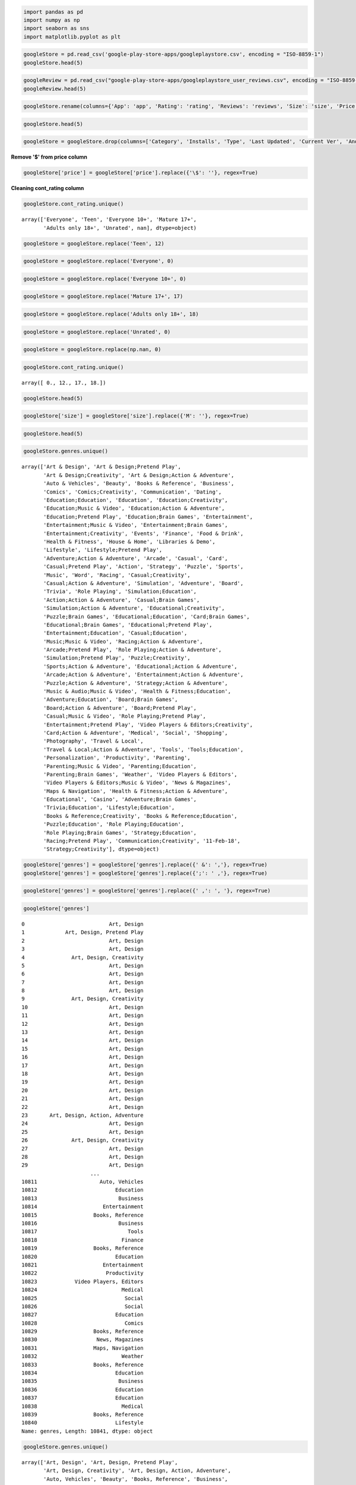 
.. code:: ipython2

    import pandas as pd
    import numpy as np
    import seaborn as sns
    import matplotlib.pyplot as plt

.. code:: ipython2

    googleStore = pd.read_csv('google-play-store-apps/googleplaystore.csv', encoding = "ISO-8859-1")
    googleStore.head(5)




.. raw:: html

    <div>
    <style scoped>
        .dataframe tbody tr th:only-of-type {
            vertical-align: middle;
        }
    
        .dataframe tbody tr th {
            vertical-align: top;
        }
    
        .dataframe thead th {
            text-align: right;
        }
    </style>
    <table border="1" class="dataframe">
      <thead>
        <tr style="text-align: right;">
          <th></th>
          <th>App</th>
          <th>Category</th>
          <th>Rating</th>
          <th>Reviews</th>
          <th>Size</th>
          <th>Installs</th>
          <th>Type</th>
          <th>Price</th>
          <th>cont_rating</th>
          <th>Genres</th>
          <th>Last Updated</th>
          <th>Current Ver</th>
          <th>Android Ver</th>
        </tr>
      </thead>
      <tbody>
        <tr>
          <th>0</th>
          <td>Photo Editor &amp; Candy Camera &amp; Grid &amp; ScrapBook</td>
          <td>ART_AND_DESIGN</td>
          <td>4.1</td>
          <td>159</td>
          <td>19M</td>
          <td>10,000+</td>
          <td>Free</td>
          <td>0</td>
          <td>Everyone</td>
          <td>Art &amp; Design</td>
          <td>7-Jan-18</td>
          <td>1.0.0</td>
          <td>4.0.3 and up</td>
        </tr>
        <tr>
          <th>1</th>
          <td>Coloring book moana</td>
          <td>ART_AND_DESIGN</td>
          <td>3.9</td>
          <td>967</td>
          <td>14M</td>
          <td>500,000+</td>
          <td>Free</td>
          <td>0</td>
          <td>Everyone</td>
          <td>Art &amp; Design;Pretend Play</td>
          <td>15-Jan-18</td>
          <td>2.0.0</td>
          <td>4.0.3 and up</td>
        </tr>
        <tr>
          <th>2</th>
          <td>U Launcher Lite äóñ FREE Live Cool Themes, Hid...</td>
          <td>ART_AND_DESIGN</td>
          <td>4.7</td>
          <td>87510</td>
          <td>8.7M</td>
          <td>5,000,000+</td>
          <td>Free</td>
          <td>0</td>
          <td>Everyone</td>
          <td>Art &amp; Design</td>
          <td>1-Aug-18</td>
          <td>1.2.4</td>
          <td>4.0.3 and up</td>
        </tr>
        <tr>
          <th>3</th>
          <td>Sketch - Draw &amp; Paint</td>
          <td>ART_AND_DESIGN</td>
          <td>4.5</td>
          <td>215644</td>
          <td>25M</td>
          <td>50,000,000+</td>
          <td>Free</td>
          <td>0</td>
          <td>Teen</td>
          <td>Art &amp; Design</td>
          <td>8-Jun-18</td>
          <td>Varies with device</td>
          <td>4.2 and up</td>
        </tr>
        <tr>
          <th>4</th>
          <td>Pixel Draw - Number Art Coloring Book</td>
          <td>ART_AND_DESIGN</td>
          <td>4.3</td>
          <td>967</td>
          <td>2.8M</td>
          <td>100,000+</td>
          <td>Free</td>
          <td>0</td>
          <td>Everyone</td>
          <td>Art &amp; Design;Creativity</td>
          <td>20-Jun-18</td>
          <td>1.1</td>
          <td>4.4 and up</td>
        </tr>
      </tbody>
    </table>
    </div>



.. code:: ipython2

    googleReview = pd.read_csv("google-play-store-apps/googleplaystore_user_reviews.csv", encoding = "ISO-8859-1")
    googleReview.head(5)




.. raw:: html

    <div>
    <style scoped>
        .dataframe tbody tr th:only-of-type {
            vertical-align: middle;
        }
    
        .dataframe tbody tr th {
            vertical-align: top;
        }
    
        .dataframe thead th {
            text-align: right;
        }
    </style>
    <table border="1" class="dataframe">
      <thead>
        <tr style="text-align: right;">
          <th></th>
          <th>App</th>
          <th>Translated_Review</th>
          <th>Sentiment</th>
          <th>Sentiment_Polarity</th>
          <th>Sentiment_Subjectivity</th>
        </tr>
      </thead>
      <tbody>
        <tr>
          <th>0</th>
          <td>10 Best Foods for You</td>
          <td>I like eat delicious food. That's I'm cooking ...</td>
          <td>Positive</td>
          <td>1.00</td>
          <td>0.533333</td>
        </tr>
        <tr>
          <th>1</th>
          <td>10 Best Foods for You</td>
          <td>This help eating healthy exercise regular basis</td>
          <td>Positive</td>
          <td>0.25</td>
          <td>0.288462</td>
        </tr>
        <tr>
          <th>2</th>
          <td>10 Best Foods for You</td>
          <td>NaN</td>
          <td>NaN</td>
          <td>NaN</td>
          <td>NaN</td>
        </tr>
        <tr>
          <th>3</th>
          <td>10 Best Foods for You</td>
          <td>Works great especially going grocery store</td>
          <td>Positive</td>
          <td>0.40</td>
          <td>0.875000</td>
        </tr>
        <tr>
          <th>4</th>
          <td>10 Best Foods for You</td>
          <td>Best idea us</td>
          <td>Positive</td>
          <td>1.00</td>
          <td>0.300000</td>
        </tr>
      </tbody>
    </table>
    </div>



.. code:: ipython2

    googleStore.rename(columns={'App': 'app', 'Rating': 'rating', 'Reviews': 'reviews', 'Size': 'size', 'Price': 'price', 'Genres': 'genres'}, inplace=True)

.. code:: ipython2

    googleStore.head(5)




.. raw:: html

    <div>
    <style scoped>
        .dataframe tbody tr th:only-of-type {
            vertical-align: middle;
        }
    
        .dataframe tbody tr th {
            vertical-align: top;
        }
    
        .dataframe thead th {
            text-align: right;
        }
    </style>
    <table border="1" class="dataframe">
      <thead>
        <tr style="text-align: right;">
          <th></th>
          <th>app</th>
          <th>Category</th>
          <th>rating</th>
          <th>reviews</th>
          <th>size</th>
          <th>Installs</th>
          <th>Type</th>
          <th>price</th>
          <th>cont_rating</th>
          <th>genres</th>
          <th>Last Updated</th>
          <th>Current Ver</th>
          <th>Android Ver</th>
        </tr>
      </thead>
      <tbody>
        <tr>
          <th>0</th>
          <td>Photo Editor &amp; Candy Camera &amp; Grid &amp; ScrapBook</td>
          <td>ART_AND_DESIGN</td>
          <td>4.1</td>
          <td>159</td>
          <td>19M</td>
          <td>10,000+</td>
          <td>Free</td>
          <td>0</td>
          <td>Everyone</td>
          <td>Art &amp; Design</td>
          <td>7-Jan-18</td>
          <td>1.0.0</td>
          <td>4.0.3 and up</td>
        </tr>
        <tr>
          <th>1</th>
          <td>Coloring book moana</td>
          <td>ART_AND_DESIGN</td>
          <td>3.9</td>
          <td>967</td>
          <td>14M</td>
          <td>500,000+</td>
          <td>Free</td>
          <td>0</td>
          <td>Everyone</td>
          <td>Art &amp; Design;Pretend Play</td>
          <td>15-Jan-18</td>
          <td>2.0.0</td>
          <td>4.0.3 and up</td>
        </tr>
        <tr>
          <th>2</th>
          <td>U Launcher Lite äóñ FREE Live Cool Themes, Hid...</td>
          <td>ART_AND_DESIGN</td>
          <td>4.7</td>
          <td>87510</td>
          <td>8.7M</td>
          <td>5,000,000+</td>
          <td>Free</td>
          <td>0</td>
          <td>Everyone</td>
          <td>Art &amp; Design</td>
          <td>1-Aug-18</td>
          <td>1.2.4</td>
          <td>4.0.3 and up</td>
        </tr>
        <tr>
          <th>3</th>
          <td>Sketch - Draw &amp; Paint</td>
          <td>ART_AND_DESIGN</td>
          <td>4.5</td>
          <td>215644</td>
          <td>25M</td>
          <td>50,000,000+</td>
          <td>Free</td>
          <td>0</td>
          <td>Teen</td>
          <td>Art &amp; Design</td>
          <td>8-Jun-18</td>
          <td>Varies with device</td>
          <td>4.2 and up</td>
        </tr>
        <tr>
          <th>4</th>
          <td>Pixel Draw - Number Art Coloring Book</td>
          <td>ART_AND_DESIGN</td>
          <td>4.3</td>
          <td>967</td>
          <td>2.8M</td>
          <td>100,000+</td>
          <td>Free</td>
          <td>0</td>
          <td>Everyone</td>
          <td>Art &amp; Design;Creativity</td>
          <td>20-Jun-18</td>
          <td>1.1</td>
          <td>4.4 and up</td>
        </tr>
      </tbody>
    </table>
    </div>



.. code:: ipython2

    googleStore = googleStore.drop(columns=['Category', 'Installs', 'Type', 'Last Updated', 'Current Ver', 'Android Ver'])

**Remove '$' from price column**

.. code:: ipython2

    googleStore['price'] = googleStore['price'].replace({'\$': ''}, regex=True)

**Cleaning cont\_rating column**

.. code:: ipython2

    googleStore.cont_rating.unique()




.. parsed-literal::

    array(['Everyone', 'Teen', 'Everyone 10+', 'Mature 17+',
           'Adults only 18+', 'Unrated', nan], dtype=object)



.. code:: ipython2

    googleStore = googleStore.replace('Teen', 12)

.. code:: ipython2

    googleStore = googleStore.replace('Everyone', 0)

.. code:: ipython2

    googleStore = googleStore.replace('Everyone 10+', 0)

.. code:: ipython2

    googleStore = googleStore.replace('Mature 17+', 17)

.. code:: ipython2

    googleStore = googleStore.replace('Adults only 18+', 18)

.. code:: ipython2

    googleStore = googleStore.replace('Unrated', 0)

.. code:: ipython2

    googleStore = googleStore.replace(np.nan, 0)

.. code:: ipython2

    googleStore.cont_rating.unique()




.. parsed-literal::

    array([ 0., 12., 17., 18.])



.. code:: ipython2

    googleStore.head(5)




.. raw:: html

    <div>
    <style scoped>
        .dataframe tbody tr th:only-of-type {
            vertical-align: middle;
        }
    
        .dataframe tbody tr th {
            vertical-align: top;
        }
    
        .dataframe thead th {
            text-align: right;
        }
    </style>
    <table border="1" class="dataframe">
      <thead>
        <tr style="text-align: right;">
          <th></th>
          <th>app</th>
          <th>rating</th>
          <th>reviews</th>
          <th>size</th>
          <th>price</th>
          <th>cont_rating</th>
          <th>genres</th>
        </tr>
      </thead>
      <tbody>
        <tr>
          <th>0</th>
          <td>Photo Editor &amp; Candy Camera &amp; Grid &amp; ScrapBook</td>
          <td>4.1</td>
          <td>159</td>
          <td>19M</td>
          <td>0</td>
          <td>0.0</td>
          <td>Art &amp; Design</td>
        </tr>
        <tr>
          <th>1</th>
          <td>Coloring book moana</td>
          <td>3.9</td>
          <td>967</td>
          <td>14M</td>
          <td>0</td>
          <td>0.0</td>
          <td>Art &amp; Design;Pretend Play</td>
        </tr>
        <tr>
          <th>2</th>
          <td>U Launcher Lite äóñ FREE Live Cool Themes, Hid...</td>
          <td>4.7</td>
          <td>87510</td>
          <td>8.7M</td>
          <td>0</td>
          <td>0.0</td>
          <td>Art &amp; Design</td>
        </tr>
        <tr>
          <th>3</th>
          <td>Sketch - Draw &amp; Paint</td>
          <td>4.5</td>
          <td>215644</td>
          <td>25M</td>
          <td>0</td>
          <td>12.0</td>
          <td>Art &amp; Design</td>
        </tr>
        <tr>
          <th>4</th>
          <td>Pixel Draw - Number Art Coloring Book</td>
          <td>4.3</td>
          <td>967</td>
          <td>2.8M</td>
          <td>0</td>
          <td>0.0</td>
          <td>Art &amp; Design;Creativity</td>
        </tr>
      </tbody>
    </table>
    </div>



.. code:: ipython2

    googleStore['size'] = googleStore['size'].replace({'M': ''}, regex=True)

.. code:: ipython2

    googleStore.head(5)




.. raw:: html

    <div>
    <style scoped>
        .dataframe tbody tr th:only-of-type {
            vertical-align: middle;
        }
    
        .dataframe tbody tr th {
            vertical-align: top;
        }
    
        .dataframe thead th {
            text-align: right;
        }
    </style>
    <table border="1" class="dataframe">
      <thead>
        <tr style="text-align: right;">
          <th></th>
          <th>app</th>
          <th>rating</th>
          <th>reviews</th>
          <th>size</th>
          <th>price</th>
          <th>cont_rating</th>
          <th>genres</th>
        </tr>
      </thead>
      <tbody>
        <tr>
          <th>0</th>
          <td>Photo Editor &amp; Candy Camera &amp; Grid &amp; ScrapBook</td>
          <td>4.1</td>
          <td>159</td>
          <td>19</td>
          <td>0</td>
          <td>0.0</td>
          <td>Art &amp; Design</td>
        </tr>
        <tr>
          <th>1</th>
          <td>Coloring book moana</td>
          <td>3.9</td>
          <td>967</td>
          <td>14</td>
          <td>0</td>
          <td>0.0</td>
          <td>Art &amp; Design;Pretend Play</td>
        </tr>
        <tr>
          <th>2</th>
          <td>U Launcher Lite äóñ FREE Live Cool Themes, Hid...</td>
          <td>4.7</td>
          <td>87510</td>
          <td>8.7</td>
          <td>0</td>
          <td>0.0</td>
          <td>Art &amp; Design</td>
        </tr>
        <tr>
          <th>3</th>
          <td>Sketch - Draw &amp; Paint</td>
          <td>4.5</td>
          <td>215644</td>
          <td>25</td>
          <td>0</td>
          <td>12.0</td>
          <td>Art &amp; Design</td>
        </tr>
        <tr>
          <th>4</th>
          <td>Pixel Draw - Number Art Coloring Book</td>
          <td>4.3</td>
          <td>967</td>
          <td>2.8</td>
          <td>0</td>
          <td>0.0</td>
          <td>Art &amp; Design;Creativity</td>
        </tr>
      </tbody>
    </table>
    </div>



.. code:: ipython2

    googleStore.genres.unique()




.. parsed-literal::

    array(['Art & Design', 'Art & Design;Pretend Play',
           'Art & Design;Creativity', 'Art & Design;Action & Adventure',
           'Auto & Vehicles', 'Beauty', 'Books & Reference', 'Business',
           'Comics', 'Comics;Creativity', 'Communication', 'Dating',
           'Education;Education', 'Education', 'Education;Creativity',
           'Education;Music & Video', 'Education;Action & Adventure',
           'Education;Pretend Play', 'Education;Brain Games', 'Entertainment',
           'Entertainment;Music & Video', 'Entertainment;Brain Games',
           'Entertainment;Creativity', 'Events', 'Finance', 'Food & Drink',
           'Health & Fitness', 'House & Home', 'Libraries & Demo',
           'Lifestyle', 'Lifestyle;Pretend Play',
           'Adventure;Action & Adventure', 'Arcade', 'Casual', 'Card',
           'Casual;Pretend Play', 'Action', 'Strategy', 'Puzzle', 'Sports',
           'Music', 'Word', 'Racing', 'Casual;Creativity',
           'Casual;Action & Adventure', 'Simulation', 'Adventure', 'Board',
           'Trivia', 'Role Playing', 'Simulation;Education',
           'Action;Action & Adventure', 'Casual;Brain Games',
           'Simulation;Action & Adventure', 'Educational;Creativity',
           'Puzzle;Brain Games', 'Educational;Education', 'Card;Brain Games',
           'Educational;Brain Games', 'Educational;Pretend Play',
           'Entertainment;Education', 'Casual;Education',
           'Music;Music & Video', 'Racing;Action & Adventure',
           'Arcade;Pretend Play', 'Role Playing;Action & Adventure',
           'Simulation;Pretend Play', 'Puzzle;Creativity',
           'Sports;Action & Adventure', 'Educational;Action & Adventure',
           'Arcade;Action & Adventure', 'Entertainment;Action & Adventure',
           'Puzzle;Action & Adventure', 'Strategy;Action & Adventure',
           'Music & Audio;Music & Video', 'Health & Fitness;Education',
           'Adventure;Education', 'Board;Brain Games',
           'Board;Action & Adventure', 'Board;Pretend Play',
           'Casual;Music & Video', 'Role Playing;Pretend Play',
           'Entertainment;Pretend Play', 'Video Players & Editors;Creativity',
           'Card;Action & Adventure', 'Medical', 'Social', 'Shopping',
           'Photography', 'Travel & Local',
           'Travel & Local;Action & Adventure', 'Tools', 'Tools;Education',
           'Personalization', 'Productivity', 'Parenting',
           'Parenting;Music & Video', 'Parenting;Education',
           'Parenting;Brain Games', 'Weather', 'Video Players & Editors',
           'Video Players & Editors;Music & Video', 'News & Magazines',
           'Maps & Navigation', 'Health & Fitness;Action & Adventure',
           'Educational', 'Casino', 'Adventure;Brain Games',
           'Trivia;Education', 'Lifestyle;Education',
           'Books & Reference;Creativity', 'Books & Reference;Education',
           'Puzzle;Education', 'Role Playing;Education',
           'Role Playing;Brain Games', 'Strategy;Education',
           'Racing;Pretend Play', 'Communication;Creativity', '11-Feb-18',
           'Strategy;Creativity'], dtype=object)



.. code:: ipython2

    googleStore['genres'] = googleStore['genres'].replace({' &': ','}, regex=True)
    googleStore['genres'] = googleStore['genres'].replace({';': ' ,'}, regex=True)


.. code:: ipython2

    googleStore['genres'] = googleStore['genres'].replace({' ,': ', '}, regex=True)

.. code:: ipython2

    googleStore['genres']




.. parsed-literal::

    0                           Art, Design
    1             Art, Design, Pretend Play
    2                           Art, Design
    3                           Art, Design
    4               Art, Design, Creativity
    5                           Art, Design
    6                           Art, Design
    7                           Art, Design
    8                           Art, Design
    9               Art, Design, Creativity
    10                          Art, Design
    11                          Art, Design
    12                          Art, Design
    13                          Art, Design
    14                          Art, Design
    15                          Art, Design
    16                          Art, Design
    17                          Art, Design
    18                          Art, Design
    19                          Art, Design
    20                          Art, Design
    21                          Art, Design
    22                          Art, Design
    23       Art, Design, Action, Adventure
    24                          Art, Design
    25                          Art, Design
    26              Art, Design, Creativity
    27                          Art, Design
    28                          Art, Design
    29                          Art, Design
                          ...              
    10811                    Auto, Vehicles
    10812                         Education
    10813                          Business
    10814                     Entertainment
    10815                  Books, Reference
    10816                          Business
    10817                             Tools
    10818                           Finance
    10819                  Books, Reference
    10820                         Education
    10821                     Entertainment
    10822                      Productivity
    10823            Video Players, Editors
    10824                           Medical
    10825                            Social
    10826                            Social
    10827                         Education
    10828                            Comics
    10829                  Books, Reference
    10830                   News, Magazines
    10831                  Maps, Navigation
    10832                           Weather
    10833                  Books, Reference
    10834                         Education
    10835                          Business
    10836                         Education
    10837                         Education
    10838                           Medical
    10839                  Books, Reference
    10840                         Lifestyle
    Name: genres, Length: 10841, dtype: object



.. code:: ipython2

    googleStore.genres.unique()




.. parsed-literal::

    array(['Art, Design', 'Art, Design, Pretend Play',
           'Art, Design, Creativity', 'Art, Design, Action, Adventure',
           'Auto, Vehicles', 'Beauty', 'Books, Reference', 'Business',
           'Comics', 'Comics, Creativity', 'Communication', 'Dating',
           'Education, Education', 'Education', 'Education, Creativity',
           'Education, Music, Video', 'Education, Action, Adventure',
           'Education, Pretend Play', 'Education, Brain Games',
           'Entertainment', 'Entertainment, Music, Video',
           'Entertainment, Brain Games', 'Entertainment, Creativity',
           'Events', 'Finance', 'Food, Drink', 'Health, Fitness',
           'House, Home', 'Libraries, Demo', 'Lifestyle',
           'Lifestyle, Pretend Play', 'Adventure, Action, Adventure',
           'Arcade', 'Casual', 'Card', 'Casual, Pretend Play', 'Action',
           'Strategy', 'Puzzle', 'Sports', 'Music', 'Word', 'Racing',
           'Casual, Creativity', 'Casual, Action, Adventure', 'Simulation',
           'Adventure', 'Board', 'Trivia', 'Role Playing',
           'Simulation, Education', 'Action, Action, Adventure',
           'Casual, Brain Games', 'Simulation, Action, Adventure',
           'Educational, Creativity', 'Puzzle, Brain Games',
           'Educational, Education', 'Card, Brain Games',
           'Educational, Brain Games', 'Educational, Pretend Play',
           'Entertainment, Education', 'Casual, Education',
           'Music, Music, Video', 'Racing, Action, Adventure',
           'Arcade, Pretend Play', 'Role Playing, Action, Adventure',
           'Simulation, Pretend Play', 'Puzzle, Creativity',
           'Sports, Action, Adventure', 'Educational, Action, Adventure',
           'Arcade, Action, Adventure', 'Entertainment, Action, Adventure',
           'Puzzle, Action, Adventure', 'Strategy, Action, Adventure',
           'Music, Audio, Music, Video', 'Health, Fitness, Education',
           'Adventure, Education', 'Board, Brain Games',
           'Board, Action, Adventure', 'Board, Pretend Play',
           'Casual, Music, Video', 'Role Playing, Pretend Play',
           'Entertainment, Pretend Play',
           'Video Players, Editors, Creativity', 'Card, Action, Adventure',
           'Medical', 'Social', 'Shopping', 'Photography', 'Travel, Local',
           'Travel, Local, Action, Adventure', 'Tools', 'Tools, Education',
           'Personalization', 'Productivity', 'Parenting',
           'Parenting, Music, Video', 'Parenting, Education',
           'Parenting, Brain Games', 'Weather', 'Video Players, Editors',
           'Video Players, Editors, Music, Video', 'News, Magazines',
           'Maps, Navigation', 'Health, Fitness, Action, Adventure',
           'Educational', 'Casino', 'Adventure, Brain Games',
           'Trivia, Education', 'Lifestyle, Education',
           'Books, Reference, Creativity', 'Books, Reference, Education',
           'Puzzle, Education', 'Role Playing, Education',
           'Role Playing, Brain Games', 'Strategy, Education',
           'Racing, Pretend Play', 'Communication, Creativity', '11-Feb-18',
           'Strategy, Creativity'], dtype=object)



.. code:: ipython2

    googleStore['genres'] = googleStore['genres'].replace('11-Feb-18', '')

.. code:: ipython2

    googleStore.genres.unique()




.. parsed-literal::

    array(['Art, Design', 'Art, Design, Pretend Play',
           'Art, Design, Creativity', 'Art, Design, Action, Adventure',
           'Auto, Vehicles', 'Beauty', 'Books, Reference', 'Business',
           'Comics', 'Comics, Creativity', 'Communication', 'Dating',
           'Education, Education', 'Education', 'Education, Creativity',
           'Education, Music, Video', 'Education, Action, Adventure',
           'Education, Pretend Play', 'Education, Brain Games',
           'Entertainment', 'Entertainment, Music, Video',
           'Entertainment, Brain Games', 'Entertainment, Creativity',
           'Events', 'Finance', 'Food, Drink', 'Health, Fitness',
           'House, Home', 'Libraries, Demo', 'Lifestyle',
           'Lifestyle, Pretend Play', 'Adventure, Action, Adventure',
           'Arcade', 'Casual', 'Card', 'Casual, Pretend Play', 'Action',
           'Strategy', 'Puzzle', 'Sports', 'Music', 'Word', 'Racing',
           'Casual, Creativity', 'Casual, Action, Adventure', 'Simulation',
           'Adventure', 'Board', 'Trivia', 'Role Playing',
           'Simulation, Education', 'Action, Action, Adventure',
           'Casual, Brain Games', 'Simulation, Action, Adventure',
           'Educational, Creativity', 'Puzzle, Brain Games',
           'Educational, Education', 'Card, Brain Games',
           'Educational, Brain Games', 'Educational, Pretend Play',
           'Entertainment, Education', 'Casual, Education',
           'Music, Music, Video', 'Racing, Action, Adventure',
           'Arcade, Pretend Play', 'Role Playing, Action, Adventure',
           'Simulation, Pretend Play', 'Puzzle, Creativity',
           'Sports, Action, Adventure', 'Educational, Action, Adventure',
           'Arcade, Action, Adventure', 'Entertainment, Action, Adventure',
           'Puzzle, Action, Adventure', 'Strategy, Action, Adventure',
           'Music, Audio, Music, Video', 'Health, Fitness, Education',
           'Adventure, Education', 'Board, Brain Games',
           'Board, Action, Adventure', 'Board, Pretend Play',
           'Casual, Music, Video', 'Role Playing, Pretend Play',
           'Entertainment, Pretend Play',
           'Video Players, Editors, Creativity', 'Card, Action, Adventure',
           'Medical', 'Social', 'Shopping', 'Photography', 'Travel, Local',
           'Travel, Local, Action, Adventure', 'Tools', 'Tools, Education',
           'Personalization', 'Productivity', 'Parenting',
           'Parenting, Music, Video', 'Parenting, Education',
           'Parenting, Brain Games', 'Weather', 'Video Players, Editors',
           'Video Players, Editors, Music, Video', 'News, Magazines',
           'Maps, Navigation', 'Health, Fitness, Action, Adventure',
           'Educational', 'Casino', 'Adventure, Brain Games',
           'Trivia, Education', 'Lifestyle, Education',
           'Books, Reference, Creativity', 'Books, Reference, Education',
           'Puzzle, Education', 'Role Playing, Education',
           'Role Playing, Brain Games', 'Strategy, Education',
           'Racing, Pretend Play', 'Communication, Creativity', '',
           'Strategy, Creativity'], dtype=object)



.. code:: ipython2

    googleStore['genres'] = googleStore['genres'].apply(lambda x: x.split(',')[0])

.. code:: ipython2

    googleStore['size'] = pd.to_numeric(googleStore['size'], errors='coerce')
    googleStore['size'] *= 1000000

.. code:: ipython2

    googleStore['size'].fillna(0, inplace=True)

.. code:: ipython2

    googleStore.to_csv('googleData.csv', encoding='utf-8', index=False)

.. code:: ipython2

    googleStore




.. raw:: html

    <div>
    <style scoped>
        .dataframe tbody tr th:only-of-type {
            vertical-align: middle;
        }
    
        .dataframe tbody tr th {
            vertical-align: top;
        }
    
        .dataframe thead th {
            text-align: right;
        }
    </style>
    <table border="1" class="dataframe">
      <thead>
        <tr style="text-align: right;">
          <th></th>
          <th>app</th>
          <th>rating</th>
          <th>reviews</th>
          <th>size</th>
          <th>price</th>
          <th>cont_rating</th>
          <th>genres</th>
        </tr>
      </thead>
      <tbody>
        <tr>
          <th>0</th>
          <td>Photo Editor &amp; Candy Camera &amp; Grid &amp; ScrapBook</td>
          <td>4.1</td>
          <td>159</td>
          <td>19000000.0</td>
          <td>0</td>
          <td>0.0</td>
          <td>Art</td>
        </tr>
        <tr>
          <th>1</th>
          <td>Coloring book moana</td>
          <td>3.9</td>
          <td>967</td>
          <td>14000000.0</td>
          <td>0</td>
          <td>0.0</td>
          <td>Art</td>
        </tr>
        <tr>
          <th>2</th>
          <td>U Launcher Lite äóñ FREE Live Cool Themes, Hid...</td>
          <td>4.7</td>
          <td>87510</td>
          <td>8700000.0</td>
          <td>0</td>
          <td>0.0</td>
          <td>Art</td>
        </tr>
        <tr>
          <th>3</th>
          <td>Sketch - Draw &amp; Paint</td>
          <td>4.5</td>
          <td>215644</td>
          <td>25000000.0</td>
          <td>0</td>
          <td>12.0</td>
          <td>Art</td>
        </tr>
        <tr>
          <th>4</th>
          <td>Pixel Draw - Number Art Coloring Book</td>
          <td>4.3</td>
          <td>967</td>
          <td>2800000.0</td>
          <td>0</td>
          <td>0.0</td>
          <td>Art</td>
        </tr>
        <tr>
          <th>5</th>
          <td>Paper flowers instructions</td>
          <td>4.4</td>
          <td>167</td>
          <td>5600000.0</td>
          <td>0</td>
          <td>0.0</td>
          <td>Art</td>
        </tr>
        <tr>
          <th>6</th>
          <td>Smoke Effect Photo Maker - Smoke Editor</td>
          <td>3.8</td>
          <td>178</td>
          <td>19000000.0</td>
          <td>0</td>
          <td>0.0</td>
          <td>Art</td>
        </tr>
        <tr>
          <th>7</th>
          <td>Infinite Painter</td>
          <td>4.1</td>
          <td>36815</td>
          <td>29000000.0</td>
          <td>0</td>
          <td>0.0</td>
          <td>Art</td>
        </tr>
        <tr>
          <th>8</th>
          <td>Garden Coloring Book</td>
          <td>4.4</td>
          <td>13791</td>
          <td>33000000.0</td>
          <td>0</td>
          <td>0.0</td>
          <td>Art</td>
        </tr>
        <tr>
          <th>9</th>
          <td>Kids Paint Free - Drawing Fun</td>
          <td>4.7</td>
          <td>121</td>
          <td>3100000.0</td>
          <td>0</td>
          <td>0.0</td>
          <td>Art</td>
        </tr>
        <tr>
          <th>10</th>
          <td>Text on Photo - Fonteee</td>
          <td>4.4</td>
          <td>13880</td>
          <td>28000000.0</td>
          <td>0</td>
          <td>0.0</td>
          <td>Art</td>
        </tr>
        <tr>
          <th>11</th>
          <td>Name Art Photo Editor - Focus n Filters</td>
          <td>4.4</td>
          <td>8788</td>
          <td>12000000.0</td>
          <td>0</td>
          <td>0.0</td>
          <td>Art</td>
        </tr>
        <tr>
          <th>12</th>
          <td>Tattoo Name On My Photo Editor</td>
          <td>4.2</td>
          <td>44829</td>
          <td>20000000.0</td>
          <td>0</td>
          <td>12.0</td>
          <td>Art</td>
        </tr>
        <tr>
          <th>13</th>
          <td>Mandala Coloring Book</td>
          <td>4.6</td>
          <td>4326</td>
          <td>21000000.0</td>
          <td>0</td>
          <td>0.0</td>
          <td>Art</td>
        </tr>
        <tr>
          <th>14</th>
          <td>3D Color Pixel by Number - Sandbox Art Coloring</td>
          <td>4.4</td>
          <td>1518</td>
          <td>37000000.0</td>
          <td>0</td>
          <td>0.0</td>
          <td>Art</td>
        </tr>
        <tr>
          <th>15</th>
          <td>Learn To Draw Kawaii Characters</td>
          <td>3.2</td>
          <td>55</td>
          <td>2700000.0</td>
          <td>0</td>
          <td>0.0</td>
          <td>Art</td>
        </tr>
        <tr>
          <th>16</th>
          <td>Photo Designer - Write your name with shapes</td>
          <td>4.7</td>
          <td>3632</td>
          <td>5500000.0</td>
          <td>0</td>
          <td>0.0</td>
          <td>Art</td>
        </tr>
        <tr>
          <th>17</th>
          <td>350 Diy Room Decor Ideas</td>
          <td>4.5</td>
          <td>27</td>
          <td>17000000.0</td>
          <td>0</td>
          <td>0.0</td>
          <td>Art</td>
        </tr>
        <tr>
          <th>18</th>
          <td>FlipaClip - Cartoon animation</td>
          <td>4.3</td>
          <td>194216</td>
          <td>39000000.0</td>
          <td>0</td>
          <td>0.0</td>
          <td>Art</td>
        </tr>
        <tr>
          <th>19</th>
          <td>ibis Paint X</td>
          <td>4.6</td>
          <td>224399</td>
          <td>31000000.0</td>
          <td>0</td>
          <td>0.0</td>
          <td>Art</td>
        </tr>
        <tr>
          <th>20</th>
          <td>Logo Maker - Small Business</td>
          <td>4.0</td>
          <td>450</td>
          <td>14000000.0</td>
          <td>0</td>
          <td>0.0</td>
          <td>Art</td>
        </tr>
        <tr>
          <th>21</th>
          <td>Boys Photo Editor - Six Pack &amp; Men's Suit</td>
          <td>4.1</td>
          <td>654</td>
          <td>12000000.0</td>
          <td>0</td>
          <td>0.0</td>
          <td>Art</td>
        </tr>
        <tr>
          <th>22</th>
          <td>Superheroes Wallpapers | 4K Backgrounds</td>
          <td>4.7</td>
          <td>7699</td>
          <td>4200000.0</td>
          <td>0</td>
          <td>0.0</td>
          <td>Art</td>
        </tr>
        <tr>
          <th>23</th>
          <td>Mcqueen Coloring pages</td>
          <td>0.0</td>
          <td>61</td>
          <td>7000000.0</td>
          <td>0</td>
          <td>0.0</td>
          <td>Art</td>
        </tr>
        <tr>
          <th>24</th>
          <td>HD Mickey Minnie Wallpapers</td>
          <td>4.7</td>
          <td>118</td>
          <td>23000000.0</td>
          <td>0</td>
          <td>0.0</td>
          <td>Art</td>
        </tr>
        <tr>
          <th>25</th>
          <td>Harley Quinn wallpapers HD</td>
          <td>4.8</td>
          <td>192</td>
          <td>6000000.0</td>
          <td>0</td>
          <td>0.0</td>
          <td>Art</td>
        </tr>
        <tr>
          <th>26</th>
          <td>Colorfit - Drawing &amp; Coloring</td>
          <td>4.7</td>
          <td>20260</td>
          <td>25000000.0</td>
          <td>0</td>
          <td>0.0</td>
          <td>Art</td>
        </tr>
        <tr>
          <th>27</th>
          <td>Animated Photo Editor</td>
          <td>4.1</td>
          <td>203</td>
          <td>6100000.0</td>
          <td>0</td>
          <td>0.0</td>
          <td>Art</td>
        </tr>
        <tr>
          <th>28</th>
          <td>Pencil Sketch Drawing</td>
          <td>3.9</td>
          <td>136</td>
          <td>4600000.0</td>
          <td>0</td>
          <td>0.0</td>
          <td>Art</td>
        </tr>
        <tr>
          <th>29</th>
          <td>Easy Realistic Drawing Tutorial</td>
          <td>4.1</td>
          <td>223</td>
          <td>4200000.0</td>
          <td>0</td>
          <td>0.0</td>
          <td>Art</td>
        </tr>
        <tr>
          <th>...</th>
          <td>...</td>
          <td>...</td>
          <td>...</td>
          <td>...</td>
          <td>...</td>
          <td>...</td>
          <td>...</td>
        </tr>
        <tr>
          <th>10811</th>
          <td>FR Plus 1.6</td>
          <td>0.0</td>
          <td>4</td>
          <td>3900000.0</td>
          <td>0</td>
          <td>0.0</td>
          <td>Auto</td>
        </tr>
        <tr>
          <th>10812</th>
          <td>Fr Agnel Pune</td>
          <td>4.1</td>
          <td>80</td>
          <td>13000000.0</td>
          <td>0</td>
          <td>0.0</td>
          <td>Education</td>
        </tr>
        <tr>
          <th>10813</th>
          <td>DICT.fr Mobile</td>
          <td>0.0</td>
          <td>20</td>
          <td>2700000.0</td>
          <td>0</td>
          <td>0.0</td>
          <td>Business</td>
        </tr>
        <tr>
          <th>10814</th>
          <td>FR: My Secret Pets!</td>
          <td>4.0</td>
          <td>785</td>
          <td>31000000.0</td>
          <td>0</td>
          <td>12.0</td>
          <td>Entertainment</td>
        </tr>
        <tr>
          <th>10815</th>
          <td>Golden Dictionary (FR-AR)</td>
          <td>4.2</td>
          <td>5775</td>
          <td>4900000.0</td>
          <td>0</td>
          <td>0.0</td>
          <td>Books</td>
        </tr>
        <tr>
          <th>10816</th>
          <td>FieldBi FR Offline</td>
          <td>0.0</td>
          <td>2</td>
          <td>6800000.0</td>
          <td>0</td>
          <td>0.0</td>
          <td>Business</td>
        </tr>
        <tr>
          <th>10817</th>
          <td>HTC Sense Input - FR</td>
          <td>4.0</td>
          <td>885</td>
          <td>8000000.0</td>
          <td>0</td>
          <td>0.0</td>
          <td>Tools</td>
        </tr>
        <tr>
          <th>10818</th>
          <td>Gold Quote - Gold.fr</td>
          <td>0.0</td>
          <td>96</td>
          <td>1500000.0</td>
          <td>0</td>
          <td>0.0</td>
          <td>Finance</td>
        </tr>
        <tr>
          <th>10819</th>
          <td>Fanfic-FR</td>
          <td>3.3</td>
          <td>52</td>
          <td>3600000.0</td>
          <td>0</td>
          <td>12.0</td>
          <td>Books</td>
        </tr>
        <tr>
          <th>10820</th>
          <td>Fr. Daoud Lamei</td>
          <td>5.0</td>
          <td>22</td>
          <td>8600000.0</td>
          <td>0</td>
          <td>12.0</td>
          <td>Education</td>
        </tr>
        <tr>
          <th>10821</th>
          <td>Poop FR</td>
          <td>0.0</td>
          <td>6</td>
          <td>2500000.0</td>
          <td>0</td>
          <td>0.0</td>
          <td>Entertainment</td>
        </tr>
        <tr>
          <th>10822</th>
          <td>PLMGSS FR</td>
          <td>0.0</td>
          <td>0</td>
          <td>3100000.0</td>
          <td>0</td>
          <td>0.0</td>
          <td>Productivity</td>
        </tr>
        <tr>
          <th>10823</th>
          <td>List iptv FR</td>
          <td>0.0</td>
          <td>1</td>
          <td>2900000.0</td>
          <td>0</td>
          <td>0.0</td>
          <td>Video Players</td>
        </tr>
        <tr>
          <th>10824</th>
          <td>Cardio-FR</td>
          <td>0.0</td>
          <td>67</td>
          <td>82000000.0</td>
          <td>0</td>
          <td>0.0</td>
          <td>Medical</td>
        </tr>
        <tr>
          <th>10825</th>
          <td>Naruto &amp; Boruto FR</td>
          <td>0.0</td>
          <td>7</td>
          <td>7700000.0</td>
          <td>0</td>
          <td>12.0</td>
          <td>Social</td>
        </tr>
        <tr>
          <th>10826</th>
          <td>Frim: get new friends on local chat rooms</td>
          <td>4.0</td>
          <td>88486</td>
          <td>0.0</td>
          <td>0</td>
          <td>17.0</td>
          <td>Social</td>
        </tr>
        <tr>
          <th>10827</th>
          <td>Fr Agnel Ambarnath</td>
          <td>4.2</td>
          <td>117</td>
          <td>13000000.0</td>
          <td>0</td>
          <td>0.0</td>
          <td>Education</td>
        </tr>
        <tr>
          <th>10828</th>
          <td>Manga-FR - Anime Vostfr</td>
          <td>3.4</td>
          <td>291</td>
          <td>13000000.0</td>
          <td>0</td>
          <td>0.0</td>
          <td>Comics</td>
        </tr>
        <tr>
          <th>10829</th>
          <td>Bulgarian French Dictionary Fr</td>
          <td>4.6</td>
          <td>603</td>
          <td>7400000.0</td>
          <td>0</td>
          <td>0.0</td>
          <td>Books</td>
        </tr>
        <tr>
          <th>10830</th>
          <td>News Minecraft.fr</td>
          <td>3.8</td>
          <td>881</td>
          <td>2300000.0</td>
          <td>0</td>
          <td>0.0</td>
          <td>News</td>
        </tr>
        <tr>
          <th>10831</th>
          <td>payermonstationnement.fr</td>
          <td>0.0</td>
          <td>38</td>
          <td>9800000.0</td>
          <td>0</td>
          <td>0.0</td>
          <td>Maps</td>
        </tr>
        <tr>
          <th>10832</th>
          <td>FR Tides</td>
          <td>3.8</td>
          <td>1195</td>
          <td>0.0</td>
          <td>0</td>
          <td>0.0</td>
          <td>Weather</td>
        </tr>
        <tr>
          <th>10833</th>
          <td>Chemin (fr)</td>
          <td>4.8</td>
          <td>44</td>
          <td>0.0</td>
          <td>0</td>
          <td>0.0</td>
          <td>Books</td>
        </tr>
        <tr>
          <th>10834</th>
          <td>FR Calculator</td>
          <td>4.0</td>
          <td>7</td>
          <td>2600000.0</td>
          <td>0</td>
          <td>0.0</td>
          <td>Education</td>
        </tr>
        <tr>
          <th>10835</th>
          <td>FR Forms</td>
          <td>0.0</td>
          <td>0</td>
          <td>9600000.0</td>
          <td>0</td>
          <td>0.0</td>
          <td>Business</td>
        </tr>
        <tr>
          <th>10836</th>
          <td>Sya9a Maroc - FR</td>
          <td>4.5</td>
          <td>38</td>
          <td>53000000.0</td>
          <td>0</td>
          <td>0.0</td>
          <td>Education</td>
        </tr>
        <tr>
          <th>10837</th>
          <td>Fr. Mike Schmitz Audio Teachings</td>
          <td>5.0</td>
          <td>4</td>
          <td>3600000.0</td>
          <td>0</td>
          <td>0.0</td>
          <td>Education</td>
        </tr>
        <tr>
          <th>10838</th>
          <td>Parkinson Exercices FR</td>
          <td>0.0</td>
          <td>3</td>
          <td>9500000.0</td>
          <td>0</td>
          <td>0.0</td>
          <td>Medical</td>
        </tr>
        <tr>
          <th>10839</th>
          <td>The SCP Foundation DB fr nn5n</td>
          <td>4.5</td>
          <td>114</td>
          <td>0.0</td>
          <td>0</td>
          <td>17.0</td>
          <td>Books</td>
        </tr>
        <tr>
          <th>10840</th>
          <td>iHoroscope - 2018 Daily Horoscope &amp; Astrology</td>
          <td>4.5</td>
          <td>398307</td>
          <td>19000000.0</td>
          <td>0</td>
          <td>0.0</td>
          <td>Lifestyle</td>
        </tr>
      </tbody>
    </table>
    <p>10841 rows × 7 columns</p>
    </div>



.. code:: ipython2

    # Convert data into numeric
    googleStore['price'] = pd.to_numeric(googleStore['price'], errors='coerce')

Bar Chart for Count of each amount of Price
===========================================

.. code:: ipython2

    criteria1 = googleStore.price > 0
    paidapps = googleStore[criteria1]
    paidapps.index




.. parsed-literal::

    Int64Index([  234,   235,   290,   291,   427,   476,   477,   478,   479,
                  480,
                ...
                10675, 10679, 10682, 10690, 10697, 10735, 10760, 10782, 10785,
                10798],
               dtype='int64', length=800)



.. code:: ipython2

    paidappcount = googleStore["price"].value_counts()
    paidappcount.head()




.. parsed-literal::

    0.00    10041
    0.99      148
    2.99      129
    1.99       73
    4.99       72
    Name: price, dtype: int64



.. code:: ipython2

    multiapp = paidappcount[paidappcount.values > 10]
    multiapp.index




.. parsed-literal::

    Float64Index([0.0, 0.99, 2.99, 1.99, 4.99, 3.99, 1.49, 5.99, 2.49, 9.99, 6.99,
                  399.99, 14.99],
                 dtype='float64')



Create function to add data to plot
===================================

.. code:: ipython2

    
    def plot(ax,w,h):
        ax.spines['top'].set_visible(False)
        ax.spines['right'].set_visible(False)
        for p in ax.patches:
            ax.annotate('{}'.format(p.get_height()), (p.get_x()+w, p.get_height()+h))

Compare apps with more review - popular or well-received apps vs less popular apps
==================================================================================

.. code:: ipython2

    googleStore['reviews'] = googleStore['reviews'].replace('3.0M', '3000000')

.. code:: ipython2

    googleStore['reviews'] = pd.to_numeric(googleStore['reviews'])

.. code:: ipython2

    googleStore['reviews'].describe()




.. parsed-literal::

    count    1.084100e+04
    mean     4.443887e+05
    std      2.927728e+06
    min      0.000000e+00
    25%      3.800000e+01
    50%      2.094000e+03
    75%      5.479800e+04
    max      7.815831e+07
    Name: reviews, dtype: float64



.. code:: ipython2

    popular_apps = googleStore[googleStore['reviews'] > 250000]
    less_popular_apps = googleStore[googleStore['size'] < 250000]
    labels=['Popular Apps','Less Poplular Apps']
    sizes = [popular_apps.shape[0],less_popular_apps.shape[0]]
    colors = ['blue','orange']
    
    # Plot
    plt.pie(sizes, labels=labels, colors=colors,
            autopct='%1.1f%%', shadow=True,startangle=90)
    
    plt.title('Pie Chart of App Size')
    plt.axis('equal')
    plt.show()



.. image:: output_44_0.png


Compare size of Apps
====================

.. code:: ipython2

    avg = googleStore['size'].mean()

.. code:: ipython2

    large_apps = googleStore[googleStore['size'] > 20000000]
    small_apps = googleStore[googleStore['size'] < 20000000]
    labels=['Large Apps','Small Apps']
    sizes = [large_apps.shape[0],small_apps.shape[0]]
    colors = ['blue','orange']
    
    # Plot
    plt.pie(sizes, labels=labels, colors=colors,
            autopct='%1.1f%%', shadow=True,startangle=90)
    
    plt.title('Pie Chart of App Size')
    plt.axis('equal')
    plt.show()



.. image:: output_47_0.png


Compare free vs paid Apps
=========================

.. code:: ipython2

    googleStore['price'] = pd.to_numeric(googleStore['price'], errors='coerce')

.. code:: ipython2

    free_apps = googleStore[googleStore['price']==0]
    paid_apps = googleStore[googleStore['price']>0]
    
    labels=['Free Apps','Paid Apps']
    sizes = [free_apps.shape[0],paid_apps.shape[0]]
    colors = ['blue','orange']
    
    # Plot
    plt.pie(sizes, labels=labels, colors=colors,
            autopct='%1.1f%%', shadow=True,startangle=90)
    
    plt.title('Pie Chart of App Price')
    plt.axis('equal')
    plt.show()



.. image:: output_50_0.png


Compare user rating between free and paid apps
==============================================

.. code:: ipython2

    plt.figure(figsize=(18,9))
    plt.subplot(1,2,1)
    ax1=sns.countplot('rating',data=free_apps,palette="Set1")
    plt.title('Free Apps Rating')
    plt.xlabel('User Rating')
    plt.ylabel('Free Apps')
    plt.xticks(rotation=80)
    plot(ax1,0.05,1)
    
    plt.subplot(1,2,2)
    ax2=sns.countplot('rating',data=paid_apps,palette="Set1")
    plt.title('Paid Apps Rating')
    plt.xlabel('User Rating')
    plt.ylabel('Paid Apps')
    plt.xticks(rotation=80)
    plot(ax2,0.05,1)



.. image:: output_52_0.png


App Distribution by Genres
==========================

.. code:: ipython2

    plt.figure(figsize=(10,12))
    ax=sns.countplot('genres',data=googleStore,palette="Set1",order=googleStore['genres'].value_counts().index)
    plt.xlabel('GENRES')
    plt.ylabel('APPS')
    plt.xticks(rotation=80)
    plot(ax,1,2)



.. image:: output_54_0.png


Top 20 most expensive apps on Google Store by Genre
===================================================

.. code:: ipython2

    genre_expens_app = googleStore.groupby(['genres'])['price'].max().reset_index()
    expens_app = genre_expens_app.merge(googleStore,on=['genres','price'],how='left')
    expens_app[['genres','app','price']].sort_values('price',ascending=False).head(20)




.. raw:: html

    <div>
    <style scoped>
        .dataframe tbody tr th:only-of-type {
            vertical-align: middle;
        }
    
        .dataframe tbody tr th {
            vertical-align: top;
        }
    
        .dataframe thead th {
            text-align: right;
        }
    </style>
    <table border="1" class="dataframe">
      <thead>
        <tr style="text-align: right;">
          <th></th>
          <th>genres</th>
          <th>app</th>
          <th>price</th>
        </tr>
      </thead>
      <tbody>
        <tr>
          <th>236</th>
          <td>Lifestyle</td>
          <td>I'm Rich - Trump Edition</td>
          <td>400.00</td>
        </tr>
        <tr>
          <th>135</th>
          <td>Entertainment</td>
          <td>most expensive app (H)</td>
          <td>399.99</td>
        </tr>
        <tr>
          <th>144</th>
          <td>Finance</td>
          <td>I AM RICH PRO PLUS</td>
          <td>399.99</td>
        </tr>
        <tr>
          <th>136</th>
          <td>Entertainment</td>
          <td>I am Rich Plus</td>
          <td>399.99</td>
        </tr>
        <tr>
          <th>137</th>
          <td>Entertainment</td>
          <td>I Am Rich Pro</td>
          <td>399.99</td>
        </tr>
        <tr>
          <th>139</th>
          <td>Finance</td>
          <td>I Am Rich Premium</td>
          <td>399.99</td>
        </tr>
        <tr>
          <th>140</th>
          <td>Finance</td>
          <td>I am Rich!</td>
          <td>399.99</td>
        </tr>
        <tr>
          <th>141</th>
          <td>Finance</td>
          <td>I am rich(premium)</td>
          <td>399.99</td>
        </tr>
        <tr>
          <th>142</th>
          <td>Finance</td>
          <td>I am rich (Most expensive app)</td>
          <td>399.99</td>
        </tr>
        <tr>
          <th>143</th>
          <td>Finance</td>
          <td>I am Rich</td>
          <td>399.99</td>
        </tr>
        <tr>
          <th>238</th>
          <td>Medical</td>
          <td>EP Cook Book</td>
          <td>200.00</td>
        </tr>
        <tr>
          <th>245</th>
          <td>Productivity</td>
          <td>cronometra-br</td>
          <td>154.99</td>
        </tr>
        <tr>
          <th>138</th>
          <td>Events</td>
          <td>BP Fitness Lead Scanner</td>
          <td>109.99</td>
        </tr>
        <tr>
          <th>67</th>
          <td>Business</td>
          <td>Lean EQ</td>
          <td>89.99</td>
        </tr>
        <tr>
          <th>133</th>
          <td>Education</td>
          <td>Norwegian For Kids &amp; Babies F</td>
          <td>39.99</td>
        </tr>
        <tr>
          <th>244</th>
          <td>Photography</td>
          <td>Guide to Nikon Df</td>
          <td>29.99</td>
        </tr>
        <tr>
          <th>253</th>
          <td>Sports</td>
          <td>Golfshot Plus: Golf GPS</td>
          <td>29.99</td>
        </tr>
        <tr>
          <th>255</th>
          <td>Tools</td>
          <td>G-NetReport Pro</td>
          <td>25.99</td>
        </tr>
        <tr>
          <th>248</th>
          <td>Role Playing</td>
          <td>DRAGON QUEST VIII</td>
          <td>19.99</td>
        </tr>
        <tr>
          <th>131</th>
          <td>Communication</td>
          <td>Z PIVOT</td>
          <td>19.99</td>
        </tr>
      </tbody>
    </table>
    </div>



Content Rating
==============

.. code:: ipython2

    plt.figure(figsize=(8,8))
    ax=sns.countplot('cont_rating',data=googleStore,palette="Set1",order=googleStore['cont_rating'].value_counts().index)
    plt.xlabel('Content Rating')
    plt.ylabel('Apps')
    plot(ax,0.2,1)



.. image:: output_58_0.png


Content rating by Genre
=======================

.. code:: ipython2

    for i in googleStore['cont_rating'].unique():
        plt.figure(figsize=(12,6))
        ax=sns.countplot('genres',data=googleStore[googleStore['cont_rating']==i],palette="Set1",order=googleStore['genres'].value_counts().index)
        plt.xlabel('Genres')
        plt.ylabel('Apps')
        plt.title(str(int(i)) + '+' + ' Apps')
        plt.xticks(rotation=80)



.. image:: output_60_0.png



.. image:: output_60_1.png



.. image:: output_60_2.png



.. image:: output_60_3.png


.. code:: ipython2

    googleStore = pd.read_csv('googleData.csv')

.. code:: ipython2

    storeprod = googleStore[["genres","price"]]
    TotalPriceByGenre = storeprod.groupby(["genres"]).sum().sort_values("price", ascending=False).head(10)
    TotalPriceByGenre.plot(kind="barh", width=0.8, figsize=(10,10))




.. parsed-literal::

    <matplotlib.axes._subplots.AxesSubplot at 0x112f0e550>




.. image:: output_62_1.png


.. code:: ipython2

    TotalPriceByGenre




.. raw:: html

    <div>
    <style scoped>
        .dataframe tbody tr th:only-of-type {
            vertical-align: middle;
        }
    
        .dataframe tbody tr th {
            vertical-align: top;
        }
    
        .dataframe thead th {
            text-align: right;
        }
    </style>
    <table border="1" class="dataframe">
      <thead>
        <tr style="text-align: right;">
          <th></th>
          <th>price</th>
        </tr>
        <tr>
          <th>genres</th>
          <th></th>
        </tr>
      </thead>
      <tbody>
        <tr>
          <th>Finance</th>
          <td>2900.83</td>
        </tr>
        <tr>
          <th>Lifestyle</th>
          <td>2360.87</td>
        </tr>
        <tr>
          <th>Entertainment</th>
          <td>1665.08</td>
        </tr>
        <tr>
          <th>Medical</th>
          <td>1439.96</td>
        </tr>
        <tr>
          <th>Education</th>
          <td>288.22</td>
        </tr>
        <tr>
          <th>Tools</th>
          <td>267.25</td>
        </tr>
        <tr>
          <th>Productivity</th>
          <td>250.93</td>
        </tr>
        <tr>
          <th>Role Playing</th>
          <td>187.04</td>
        </tr>
        <tr>
          <th>Business</th>
          <td>185.27</td>
        </tr>
        <tr>
          <th>Personalization</th>
          <td>153.96</td>
        </tr>
      </tbody>
    </table>
    </div>


